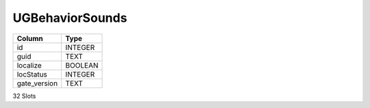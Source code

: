 UGBehaviorSounds
----------------

==================================================  ==========
Column                                              Type      
==================================================  ==========
id                                                  INTEGER   
guid                                                TEXT      
localize                                            BOOLEAN   
locStatus                                           INTEGER   
gate_version                                        TEXT      
==================================================  ==========

32 Slots